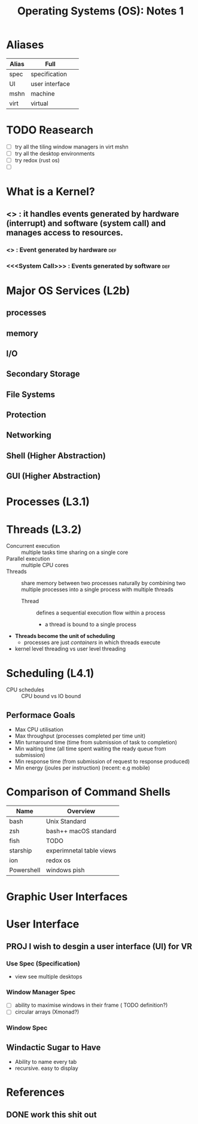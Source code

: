 #+TITLE: Operating Systems (OS): Notes 1

* Aliases
| Alias | Full           |   |
|-------+----------------+---|
| spec  | specification  |   |
| UI    | user interface |   |
| mshn  | machine        |   |
| virt  | virtual        |   |

* TODO Reasearch
- [ ] try all the tiling window managers in virt mshn
- [ ] try all the desktop environments
- [ ] try redox (rust os)
- [ ]

* What is a Kernel?
** <<<Kernel>>> : it handles events generated by hardware (interrupt) and software (system call) and manages access to resources.
*** <<<Interrupt>>> : Event generated by hardware :def:
*** <<<System Call>>> : Events generated by software :def:
* Major OS Services (L2b)
** processes
** memory
** I/O
** Secondary Storage
** File Systems
** Protection
** Networking
** Shell (Higher Abstraction)
** GUI (Higher Abstraction)

* Processes (L3.1)
* Threads (L3.2)
- Concurrent execution :: multiple tasks time sharing on a single core
- Parallel execution :: multiple CPU cores
- Threads :: share memory between two processes naturally by combining two multiple processes into a single process with multiple threads
  + Thread :: defines a sequential execution flow within a process
    - a thread is bound to a single process
- *Threads become the unit of scheduling*
  + processes are just /containers/ in which threads execute
- kernel level threading vs user level threading
* Scheduling (L4.1)
- CPU schedules :: CPU bound vs IO bound
** Performace Goals
- Max CPU utilisation
- Max throughput (processes completed per time unit)
- Min turnaround time (time from submission of task to completion)
- Min waiting time (all time spent waiting the ready queue from submission)
- Min response time (from submission of request to response produced)
- Min energy (joules per instruction) (recent: e.g mobile)


* Comparison of Command Shells
| Name       | Overview                 |
|------------+--------------------------|
| bash       | Unix Standard            |
| zsh        | bash++ macOS standard    |
| fish       | TODO                     |
| starship   | experimnetal table views |
| ion        | redox os                 |
| Powershell | windows pish             |

* Graphic User Interfaces
* User Interface
** PROJ I wish to desgin a user interface (UI) for VR
*** Use Spec (Specification)
- view see multiple desktops
*** Window Manager Spec
- [ ] ability to maximise windows in their frame ( TODO definition?)
- [ ] circular arrays (Xmonad?)
*** Window Spec
** Windactic Sugar to Have
- Ability to name every tab
- recursive. easy to display

* References
** DONE work this shit out
